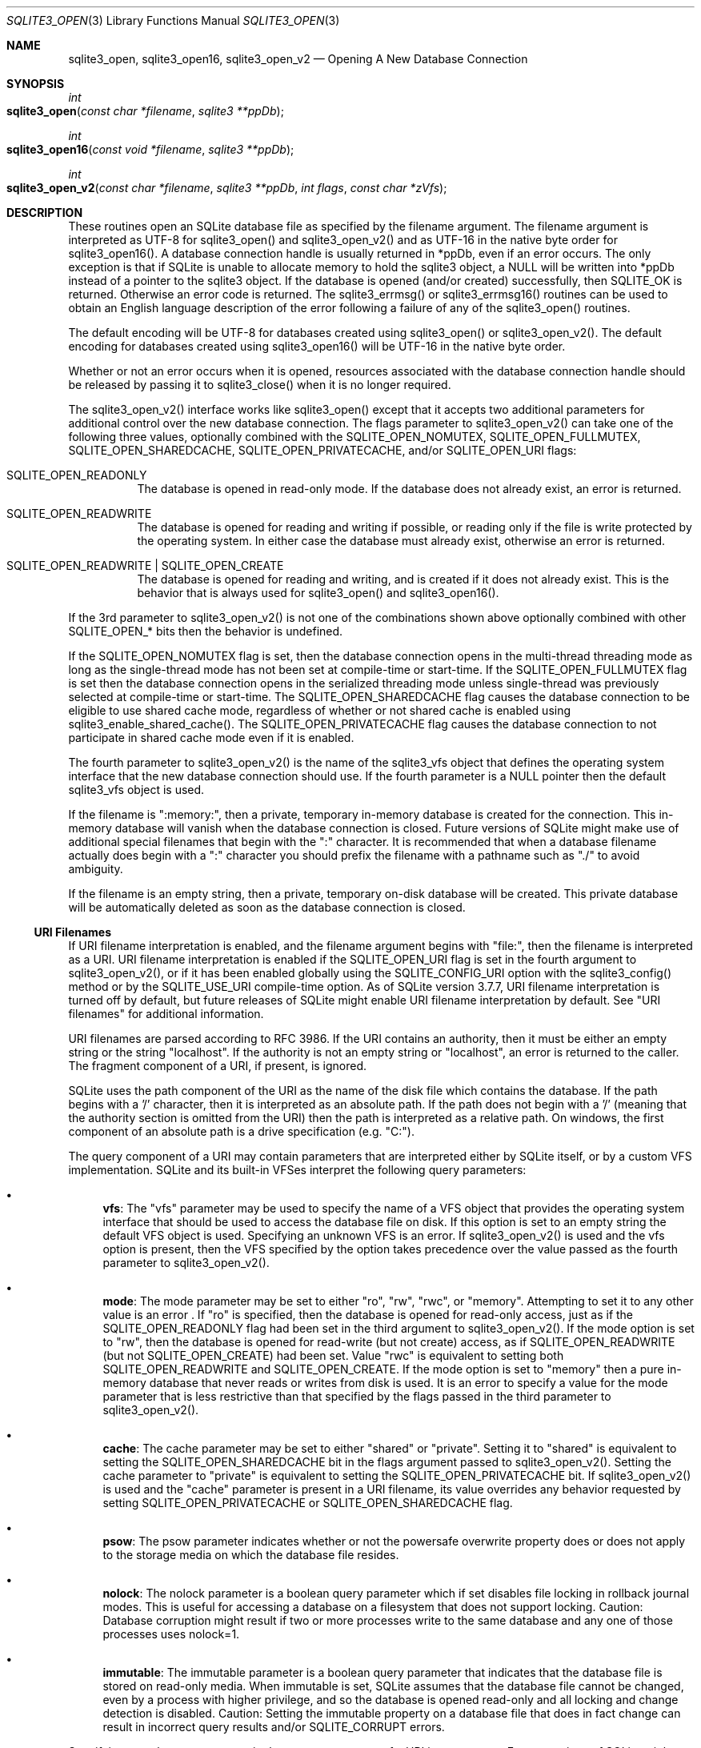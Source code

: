 .Dd March 11, 2017
.Dt SQLITE3_OPEN 3
.Os
.Sh NAME
.Nm sqlite3_open ,
.Nm sqlite3_open16 ,
.Nm sqlite3_open_v2
.Nd Opening A New Database Connection
.Sh SYNOPSIS
.Ft int 
.Fo sqlite3_open
.Fa "const char *filename"
.Fa "sqlite3 **ppDb          "
.Fc
.Ft int 
.Fo sqlite3_open16
.Fa "const void *filename"
.Fa "sqlite3 **ppDb          "
.Fc
.Ft int 
.Fo sqlite3_open_v2
.Fa "const char *filename"
.Fa "sqlite3 **ppDb"
.Fa "int flags"
.Fa "const char *zVfs        "
.Fc
.Sh DESCRIPTION
These routines open an SQLite database file as specified by the filename
argument.
The filename argument is interpreted as UTF-8 for sqlite3_open() and
sqlite3_open_v2() and as UTF-16 in the native byte order for sqlite3_open16().
A database connection handle is usually returned
in *ppDb, even if an error occurs.
The only exception is that if SQLite is unable to allocate memory to
hold the sqlite3 object, a NULL will be written into *ppDb instead
of a pointer to the sqlite3 object.
If the database is opened (and/or created) successfully, then SQLITE_OK
is returned.
Otherwise an error code is returned.
The sqlite3_errmsg() or sqlite3_errmsg16()
routines can be used to obtain an English language description of the
error following a failure of any of the sqlite3_open() routines.
.Pp
The default encoding will be UTF-8 for databases created using sqlite3_open()
or sqlite3_open_v2().
The default encoding for databases created using sqlite3_open16() will
be UTF-16 in the native byte order.
.Pp
Whether or not an error occurs when it is opened, resources associated
with the database connection handle should be released
by passing it to sqlite3_close() when it is no longer
required.
.Pp
The sqlite3_open_v2() interface works like sqlite3_open() except that
it accepts two additional parameters for additional control over the
new database connection.
The flags parameter to sqlite3_open_v2() can take one of the following
three values, optionally combined with the SQLITE_OPEN_NOMUTEX,
SQLITE_OPEN_FULLMUTEX, SQLITE_OPEN_SHAREDCACHE,
SQLITE_OPEN_PRIVATECACHE, and/or SQLITE_OPEN_URI
flags:   
.Bl -tag -width Ds
.It SQLITE_OPEN_READONLY
The database is opened in read-only mode.
If the database does not already exist, an error is returned.
.It SQLITE_OPEN_READWRITE
The database is opened for reading and writing if possible, or reading
only if the file is write protected by the operating system.
In either case the database must already exist, otherwise an error
is returned.
.It SQLITE_OPEN_READWRITE | SQLITE_OPEN_CREATE
The database is opened for reading and writing, and is created if it
does not already exist.
This is the behavior that is always used for sqlite3_open() and sqlite3_open16().
.El
.Pp
If the 3rd parameter to sqlite3_open_v2() is not one of the combinations
shown above optionally combined with other  SQLITE_OPEN_* bits
then the behavior is undefined.
.Pp
If the SQLITE_OPEN_NOMUTEX flag is set, then the
database connection opens in the multi-thread threading mode
as long as the single-thread mode has not been set at compile-time
or start-time.
If the SQLITE_OPEN_FULLMUTEX flag is set then
the database connection opens in the serialized threading mode
unless single-thread was previously selected at compile-time or start-time.
The SQLITE_OPEN_SHAREDCACHE flag causes the
database connection to be eligible to use shared cache mode,
regardless of whether or not shared cache is enabled using sqlite3_enable_shared_cache().
The SQLITE_OPEN_PRIVATECACHE flag causes the
database connection to not participate in shared cache mode
even if it is enabled.
.Pp
The fourth parameter to sqlite3_open_v2() is the name of the sqlite3_vfs
object that defines the operating system interface that the new database
connection should use.
If the fourth parameter is a NULL pointer then the default sqlite3_vfs
object is used.
.Pp
If the filename is ":memory:", then a private, temporary in-memory
database is created for the connection.
This in-memory database will vanish when the database connection is
closed.
Future versions of SQLite might make use of additional special filenames
that begin with the ":" character.
It is recommended that when a database filename actually does begin
with a ":" character you should prefix the filename with a pathname
such as "./" to avoid ambiguity.
.Pp
If the filename is an empty string, then a private, temporary on-disk
database will be created.
This private database will be automatically deleted as soon as the
database connection is closed.
.Ss URI Filenames
If URI filename interpretation is enabled, and the filename
argument begins with "file:", then the filename is interpreted as a
URI.
URI filename interpretation is enabled if the SQLITE_OPEN_URI
flag is set in the fourth argument to sqlite3_open_v2(), or if it has
been enabled globally using the SQLITE_CONFIG_URI
option with the sqlite3_config() method or by the SQLITE_USE_URI
compile-time option.
As of SQLite version 3.7.7, URI filename interpretation is turned off
by default, but future releases of SQLite might enable URI filename
interpretation by default.
See "URI filenames" for additional information.
.Pp
URI filenames are parsed according to RFC 3986.
If the URI contains an authority, then it must be either an empty string
or the string "localhost".
If the authority is not an empty string or "localhost", an error is
returned to the caller.
The fragment component of a URI, if present, is ignored.
.Pp
SQLite uses the path component of the URI as the name of the disk file
which contains the database.
If the path begins with a '/' character, then it is interpreted as
an absolute path.
If the path does not begin with a '/' (meaning that the authority section
is omitted from the URI) then the path is interpreted as a relative
path.
On windows, the first component of an absolute path is a drive specification
(e.g.
"C:").
.Pp
The query component of a URI may contain parameters that are interpreted
either by SQLite itself, or by a  custom VFS implementation.
SQLite and its built-in VFSes interpret the following query parameters:
.Bl -bullet
.It
\fBvfs\fP:  The "vfs" parameter may be used to specify the name of a VFS
object that provides the operating system interface that should be
used to access the database file on disk.
If this option is set to an empty string the default VFS object is
used.
Specifying an unknown VFS is an error.
If sqlite3_open_v2() is used and the vfs option is present, then the
VFS specified by the option takes precedence over the value passed
as the fourth parameter to sqlite3_open_v2().
.It
\fBmode\fP:   The mode parameter may be set to either "ro", "rw", "rwc",
or "memory".
Attempting to set it to any other value is an error  .
If "ro" is specified, then the database is opened for read-only access,
just as if the SQLITE_OPEN_READONLY flag had been
set in the third argument to sqlite3_open_v2().
If the mode option is set to "rw", then the database is opened for
read-write (but not create) access, as if SQLITE_OPEN_READWRITE (but
not SQLITE_OPEN_CREATE) had been set.
Value "rwc" is equivalent to setting both SQLITE_OPEN_READWRITE and
SQLITE_OPEN_CREATE.
If the mode option is set to "memory" then a pure in-memory database
that never reads or writes from disk is used.
It is an error to specify a value for the mode parameter that is less
restrictive than that specified by the flags passed in the third parameter
to sqlite3_open_v2().
.It
\fBcache\fP:  The cache parameter may be set to either "shared" or "private".
Setting it to "shared" is equivalent to setting the SQLITE_OPEN_SHAREDCACHE
bit in the flags argument passed to sqlite3_open_v2().
Setting the cache parameter to "private" is equivalent to setting the
SQLITE_OPEN_PRIVATECACHE bit.
If sqlite3_open_v2() is used and the "cache" parameter is present in
a URI filename, its value overrides any behavior requested by setting
SQLITE_OPEN_PRIVATECACHE or SQLITE_OPEN_SHAREDCACHE flag.
.It
\fBpsow\fP:  The psow parameter indicates whether or not the powersafe overwrite
property does or does not apply to the storage media on which the database
file resides.
.It
\fBnolock\fP:  The nolock parameter is a boolean query parameter which if
set disables file locking in rollback journal modes.
This is useful for accessing a database on a filesystem that does not
support locking.
Caution:  Database corruption might result if two or more processes
write to the same database and any one of those processes uses nolock=1.
.It
\fBimmutable\fP:  The immutable parameter is a boolean query parameter that
indicates that the database file is stored on read-only media.
When immutable is set, SQLite assumes that the database file cannot
be changed, even by a process with higher privilege, and so the database
is opened read-only and all locking and change detection is disabled.
Caution: Setting the immutable property on a database file that does
in fact change can result in incorrect query results and/or SQLITE_CORRUPT
errors.
.El
.Pp
Specifying an unknown parameter in the query component of a URI is
not an error.
Future versions of SQLite might understand additional query parameters.
See "query parameters with special meaning to SQLite"
for additional information.
.Ss URI filename examples
<table border="1" align=center cellpadding=5> <tr><th> URI filenames
<th> Results <tr><td> file:data.db <td> Open the file "data.db" in
the current directory.
<tr><td> file:/home/fred/data.db<br> file:///home/fred/data.db <br>
file://localhost/home/fred/data.db <br> <td> Open the database file
"/home/fred/data.db".
<tr><td> file://darkstar/home/fred/data.db <td> An error.
"darkstar" is not a recognized authority.
<tr><td style="white-space:nowrap"> file:///C:/Documents%20and%20Settings/fred/Desktop/data.db
<td> Windows only: Open the file "data.db" on fred's desktop on drive
C:.
Note that the %20 escaping in this example is not strictly necessary
- space characters can be used literally in URI filenames.
<tr><td> file:data.db?mode=ro&cache=private <td> Open file "data.db"
in the current directory for read-only access.
Regardless of whether or not shared-cache mode is enabled by default,
use a private cache.
<tr><td> file:/home/fred/data.db?vfs=unix-dotfile <td> Open file "/home/fred/data.db".
Use the special VFS "unix-dotfile" that uses dot-files in place of
posix advisory locking.
<tr><td> file:data.db?mode=readonly <td> An error.
"readonly" is not a valid option for the "mode" parameter.
</table> 
.Pp
URI hexadecimal escape sequences (%HH) are supported within the path
and query components of a URI.
A hexadecimal escape sequence consists of a percent sign - "%" - followed
by exactly two hexadecimal digits specifying an octet value.
Before the path or query components of a URI filename are interpreted,
they are encoded using UTF-8 and all hexadecimal escape sequences replaced
by a single byte containing the corresponding octet.
If this process generates an invalid UTF-8 encoding, the results are
undefined.
.Pp
\fBNote to Windows users:\fP  The encoding used for the filename argument
of sqlite3_open() and sqlite3_open_v2() must be UTF-8, not whatever
codepage is currently defined.
Filenames containing international characters must be converted to
UTF-8 prior to passing them into sqlite3_open() or sqlite3_open_v2().
.Pp
\fBNote to Windows Runtime users:\fP  The temporary directory must be set
prior to calling sqlite3_open() or sqlite3_open_v2().
Otherwise, various features that require the use of temporary files
may fail.
.Pp
.Sh SEE ALSO
.Xr sqlite3 3 ,
.Xr sqlite3_close 3 ,
.Xr sqlite3_config 3 ,
.Xr sqlite3_enable_shared_cache 3 ,
.Xr sqlite3_errcode 3 ,
.Xr sqlite3_temp_directory 3 ,
.Xr sqlite3_vfs 3 ,
.Xr SQLITE_CONFIG_SINGLETHREAD 3 ,
.Xr SQLITE_OK 3 ,
.Xr SQLITE_IOCAP_ATOMIC 3 ,
.Xr SQLITE_OK 3 ,
.Xr SQLITE_OPEN_READONLY 3
